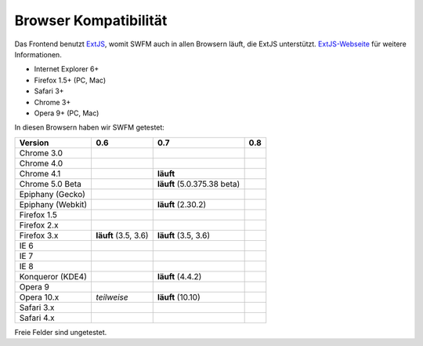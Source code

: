 ######################
Browser Kompatibilität
######################

Das Frontend benutzt `ExtJS <http://www.sencha.com/products/extjs/>`_, womit 
SWFM auch in allen Browsern läuft, die ExtJS unterstützt. 
`ExtJS-Webseite <http://www.sencha.com/products/extjs/>`_ für weitere 
Informationen.

* Internet Explorer 6+
* Firefox 1.5+ (PC, Mac)
* Safari 3+
* Chrome 3+
* Opera 9+ (PC, Mac)

In diesen Browsern haben wir SWFM getestet:

=======================	=======================	===============================	=======================
Version			0.6			0.7				0.8
=======================	=======================	===============================	=======================
Chrome 3.0
Chrome 4.0
Chrome 4.1					**läuft**
Chrome 5.0 Beta					**läuft** (5.0.375.38 beta)
Epiphany (Gecko)
Epiphany (Webkit)				**läuft** (2.30.2)
Firefox 1.5
Firefox 2.x
Firefox 3.x		**läuft** (3.5, 3.6)	**läuft** (3.5, 3.6)
IE 6
IE 7
IE 8
Konqueror (KDE4)				**läuft** (4.4.2)
Opera 9
Opera 10.x		*teilweise*		**läuft** (10.10)
Safari 3.x
Safari 4.x
=======================	=======================	===============================	=======================

Freie Felder sind ungetestet.
